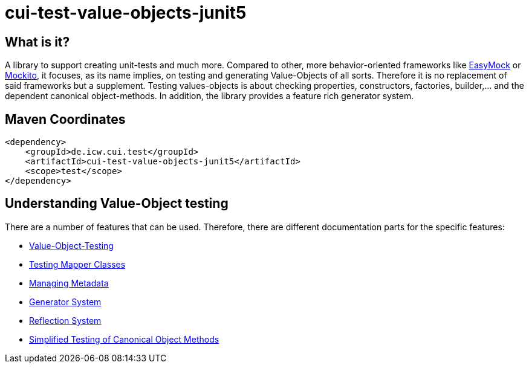 = cui-test-value-objects-junit5

== What is it?

A library to support creating unit-tests and much more. Compared to other, more behavior-oriented frameworks like 
link:https://easymock.org/[EasyMock] or link:https://site.mockito.org/[Mockito], it focuses, as its name 
implies, on testing and generating Value-Objects of all sorts. Therefore it is no replacement of said frameworks but 
a supplement. Testing values-objects is about checking properties, constructors, factories, builder,... and the 
dependent canonical object-methods. In addition, the library provides a feature rich generator system. 

== Maven Coordinates

[listing]
----
<dependency>
    <groupId>de.icw.cui.test</groupId>
    <artifactId>cui-test-value-objects-junit5</artifactId>
    <scope>test</scope>
</dependency>
----

== Understanding Value-Object testing

There are a number of features that can be used. Therefore, there are different documentation parts for the specific
 features:

* link:src/site/asciidoc/testing-value-objects.adoc[Value-Object-Testing]
* link:src/site/asciidoc/testing-mapper.adoc[Testing Mapper Classes]
* link:src/site/asciidoc/managing-metadata.adoc[Managing Metadata]
* link:src/site/asciidoc/generator-system.adoc[Generator System]
* link:src/site/asciidoc/reflection-system.adoc[Reflection System]
* link:src/site/asciidoc/simple-canonical-object-methods.adoc[Simplified Testing of Canonical Object Methods]
